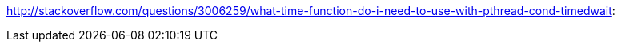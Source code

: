 http://stackoverflow.com/questions/3006259/what-time-function-do-i-need-to-use-with-pthread-cond-timedwait:
